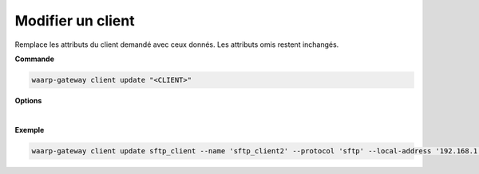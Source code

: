==================
Modifier un client
==================

.. program:: waarp-gateway client update

Remplace les attributs du client demandé avec ceux donnés. Les attributs omis
restent inchangés.

**Commande**

.. code-block:: shell

   waarp-gateway client update "<CLIENT>"

**Options**

.. option:: -n <NAME>, --name=<NAME>

   Le nom du client. Doit être unique.

.. option:: -p <PROTO>, --protocol=<PROTO>

   Le protocole utilisé par le client.

.. option:: -a <LOCAL-ADDRESS>, --local-address=<LOCAL-ADDRESS>

   L'adresse locale du client au format [adresse:port]. Cette option est
   facultative, par défaut, le client n'est donc pas restreint à une adresse
   particulière, et les choix de l'interface réseau et du port sont donc délégués
   au routeur de l'OS.

.. option:: -c <KEY:VAL>, --config=<KEY:VAL>

   La configuration protocolaire du client. Répéter pour chaque paramètre de la
   configuration. Les options de la configuration varient en fonction du protocole
   utilisé (voir :ref:`configuration protocolaire <reference-proto-config>` pour
   plus de détails).

.. option:: --nb-of-attempts=<ATTEMPTS>

   Le nombre de fois que les transferts effectués avec ce client seront automatiquement
   retentés en cas d'échec.

.. option:: --first-retry-delay=<DELAY>

   Le délai entre la tentative de transfert initiale et la première reprise automatique.
   Les unités de temps acceptées sont : ``h`` (heures), ``m`` (minutes) et ``s`` (secondes).
   Plusieurs unités peuvent être combinées ensemble (ex: ``1h15m30s``).

.. option:: --retry-increment-factor=<FACTOR>

   Le facteur par lequel le délai décris ci-dessus sera multiplié entre chaque nouvelle
   tentative d'un transfert. Par exemple, si le délai initial est de 30s et que le
   facteur est de 2, alors le délai sera doublé à chaque nouvelle tentative (30s,
   puis 1m, 2m, 4m, etc) jusqu'à ce que le transfert réussisse ou bien que le nombre
   de tentatives soit épuisé.

|

**Exemple**

.. code-block:: shell

   waarp-gateway client update sftp_client --name 'sftp_client2' --protocol 'sftp' --local-address '192.168.1.2:8022' --config 'keyExchanges:["ecdh-sha2-nistp256"]'
